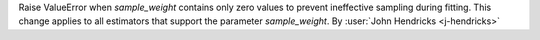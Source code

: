 Raise ValueError when `sample_weight` contains only zero values to prevent ineffective
sampling during fitting. This change applies to all estimators that support the
parameter `sample_weight`.
By :user:`John Hendricks <j-hendricks>`
